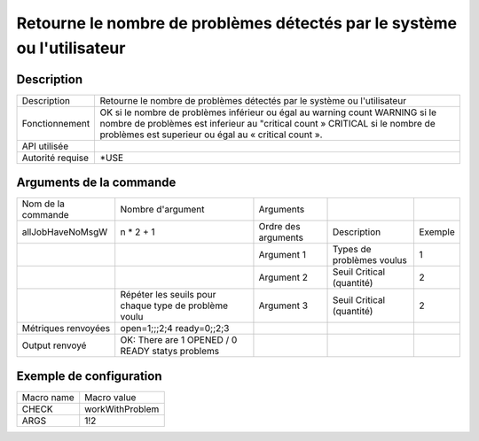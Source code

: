 .. _workWithProblem:

************************************************************************
Retourne le nombre de problèmes détectés par le système ou l'utilisateur
************************************************************************

Description
^^^^^^^^^^^

+------------------+---------------------------------------------------------------------------------+
| Description      | Retourne le nombre de problèmes détectés par le système ou l'utilisateur        |
+------------------+---------------------------------------------------------------------------------+
| Fonctionnement   | OK si le nombre de problèmes inférieur ou égal au warning count                 |
|                  | WARNING si le nombre de problèmes est inferieur au "critical count »            |
|                  | CRITICAL si le nombre de problèmes est superieur ou égal au « critical count ». |
+------------------+---------------------------------------------------------------------------------+
| API utilisée     |                                                                                 |
+------------------+---------------------------------------------------------------------------------+
| Autorité requise | *USE                                                                            |
+------------------+---------------------------------------------------------------------------------+

Arguments de la commande
^^^^^^^^^^^^^^^^^^^^^^^^

+---------------------+-------------------------------------------------------+---------------------+---------------------------+---------+
| Nom de la commande  | Nombre d'argument                                     | Arguments           |                           |         |
+---------------------+-------------------------------------------------------+---------------------+---------------------------+---------+
| allJobHaveNoMsgW    | n * 2 + 1                                             | Ordre des arguments | Description               | Exemple |
+---------------------+-------------------------------------------------------+---------------------+---------------------------+---------+
|                     |                                                       | Argument 1          | Types de problèmes voulus | 1       |
+---------------------+-------------------------------------------------------+---------------------+---------------------------+---------+
|                     |                                                       | Argument 2          | Seuil Critical (quantité) | 2       |
+---------------------+-------------------------------------------------------+---------------------+---------------------------+---------+
|                     | Répéter les seuils pour chaque type de problème voulu | Argument 3          | Seuil Critical (quantité) | 2       |
+---------------------+-------------------------------------------------------+---------------------+---------------------------+---------+
| Métriques renvoyées | open=1;;;2;4 ready=0;;2;3                             |                     |                           |         |
+---------------------+-------------------------------------------------------+---------------------+---------------------------+---------+
| Output renvoyé      | OK: There are 1 OPENED / 0 READY statys problems      |                     |                           |         |
+---------------------+-------------------------------------------------------+---------------------+---------------------------+---------+

Exemple de configuration
^^^^^^^^^^^^^^^^^^^^^^^^

+------------+-----------------+
| Macro name | Macro value     |
+------------+-----------------+
| CHECK      | workWithProblem |
+------------+-----------------+
| ARGS       | 1!2             |
+------------+-----------------+
